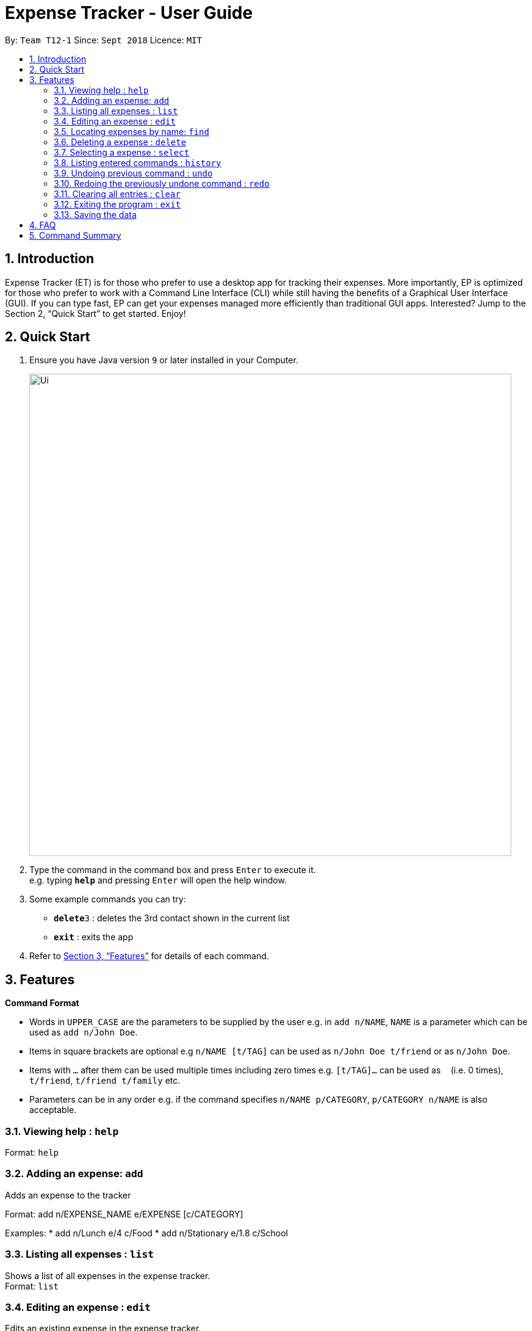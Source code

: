 = Expense Tracker - User Guide
:site-section: UserGuide
:toc:
:toc-title:
:toc-placement: preamble
:sectnums:
:imagesDir: images
:stylesDir: stylesheets
:xrefstyle: full
:experimental:
ifdef::env-github[]
:tip-caption: :bulb:
:note-caption: :information_source:
endif::[]
:repoURL: https://github.com/se-edu/addressbook-level4

By: `Team T12-1`      Since: `Sept 2018`      Licence: `MIT`

== Introduction

Expense Tracker (ET) is for those who prefer to use a desktop app for tracking their expenses. More importantly, EP is optimized for those who prefer to work with a Command Line Interface (CLI) while still having the benefits of a Graphical User Interface (GUI). If you can type fast, EP can get your expenses managed more efficiently than traditional GUI apps. Interested? Jump to the Section 2, “Quick Start” to get started. Enjoy!

== Quick Start

.  Ensure you have Java version `9` or later installed in your Computer.

+
image::Ui.png[width="790"]
+
.  Type the command in the command box and press kbd:[Enter] to execute it. +
e.g. typing *`help`* and pressing kbd:[Enter] will open the help window.
.  Some example commands you can try:

* **`delete`**`3` : deletes the 3rd contact shown in the current list
* *`exit`* : exits the app

.  Refer to <<Features>> for details of each command.

[[Features]]
== Features

====
*Command Format*

* Words in `UPPER_CASE` are the parameters to be supplied by the user e.g. in `add n/NAME`, `NAME` is a parameter which can be used as `add n/John Doe`.
* Items in square brackets are optional e.g `n/NAME [t/TAG]` can be used as `n/John Doe t/friend` or as `n/John Doe`.
* Items with `…`​ after them can be used multiple times including zero times e.g. `[t/TAG]...` can be used as `{nbsp}` (i.e. 0 times), `t/friend`, `t/friend t/family` etc.
* Parameters can be in any order e.g. if the command specifies `n/NAME p/CATEGORY`, `p/CATEGORY n/NAME` is also acceptable.
====

=== Viewing help : `help`

Format: `help`

=== Adding an expense: `add`
Adds an expense to the tracker

Format: add n/EXPENSE_NAME e/EXPENSE [c/CATEGORY]

Examples:
*  add n/Lunch e/4 c/Food
*  add n/Stationary e/1.8 c/School


=== Listing all expenses : `list`

Shows a list of all expenses in the expense tracker. +
Format: `list`

=== Editing an expense : `edit`

Edits an existing expense in the expense tracker. +
Format: `edit INDEX n/EXPENSE_NAME e/EXPENSE [c/CATEGORY]

****
* Edits the expense at the specified `INDEX`. The index refers to the index number shown in the displayed expense list. The index *must be a positive integer* 1, 2, 3, ...
* At least one of the optional fields must be provided.
* Existing values will be updated to the input values.
****

Examples:

* `edit 1 n/Stationary e/1.8 c/School` +
Edits the name of the 1st expense to be `Stationary` and `school` respectively.

=== Locating expenses by name: `find`

Finds expense whose names contain any of the given keywords. +
Format: `find KEYWORD [MORE_KEYWORDS]`

****
* The search is case insensitive. e.g `hans` will match `Hans`
* The order of the keywords does not matter. e.g. `Hans Bo` will match `Bo Hans`
* Only the name is searched.
* Only full words will be matched e.g. `Han` will not match `Hans`
* Expense matching at least one keyword will be returned (i.e. `OR` search).
****


=== Deleting a expense : `delete`

Deletes the specified expense from the expense tracker. +
Format: `delete INDEX`

****
* Deletes the person at the specified `INDEX`.
* The index refers to the index number shown in the displayed expense list.
* The index *must be a positive integer* 1, 2, 3, ...
****

Examples:

* `list` +
`delete 2` +
Deletes the 2nd expense from the expense tracker.
* `find Betsy` +
`delete 1` +
Deletes the 1st expense from the expense tracker.

=== Selecting a expense : `select`

Selects the expense identified by the index number used in the displayed expense list. +
Format: `select INDEX`

****
* Selects the expense and loads the Google search page the expense at the specified `INDEX`.
* The index refers to the index number shown in the displayed expense list.
* The index *must be a positive integer* `1, 2, 3, ...`
****

Examples:

* `list` +
`select 2` +
Selects the 2nd expense in the address book.
* `find Betsy` +
`select 1` +
Selects the 1st expense in the results of the `find` command.

=== Listing entered commands : `history`

Lists all the commands that you have entered in reverse chronological order. +
Format: `history`

[NOTE]
====
Pressing the kbd:[&uarr;] and kbd:[&darr;] arrows will display the previous and next input respectively in the command box.
====

// tag::undoredo[]
=== Undoing previous command : `undo`

Restores the expense tracker to the state before the previous _undoable_ command was executed. +
Format: `undo`

[NOTE]
====
Undoable commands: those commands that modify the address book's content (`add`, `delete`, `edit` and `clear`).
====

Examples:

* `delete 1` +
`list` +
`undo` (reverses the `delete 1` command) +

* `select 1` +
`list` +
`undo` +
The `undo` command fails as there are no undoable commands executed previously.

* `delete 1` +
`clear` +
`undo` (reverses the `clear` command) +
`undo` (reverses the `delete 1` command) +

=== Redoing the previously undone command : `redo`

Reverses the most recent `undo` command. +
Format: `redo`

Examples:

* `delete 1` +
`undo` (reverses the `delete 1` command) +
`redo` (reapplies the `delete 1` command) +

* `delete 1` +
`redo` +
The `redo` command fails as there are no `undo` commands executed previously.

* `delete 1` +
`clear` +
`undo` (reverses the `clear` command) +
`undo` (reverses the `delete 1` command) +
`redo` (reapplies the `delete 1` command) +
`redo` (reapplies the `clear` command) +
// end::undoredo[]

=== Clearing all entries : `clear`

Clears all entries from the expense tracker. +
Format: `clear`

=== Exiting the program : `exit`

Exits the program. +
Format: `exit`

=== Saving the data

Address book data are saved in the hard disk automatically after any command that changes the data. +
There is no need to save manually.


== FAQ

*Q*: How do I transfer my data to another Computer? +
*A*:  Install the app in the other computer and overwrite the empty data file it creates with the file that contains the data of your previous Expense Tracker folder.

== Command Summary

* *Add* `add n/EXPENSE_NAME e/EXPENSE [c/CATEGORY]` +
e.g. `add n/Lunch e/4 c/Food`
* *Clear* : `clear`
* *Delete* : `delete INDEX` +
e.g. `delete 3`
* *Edit* : `edit INDEX n/EXPENSE_NAME e/EXPENSE [c/CATEGORY]` +
e.g. `edit 2 n/Lunch e/4 c/Food`
* *Find* : `find KEYWORD [MORE_KEYWORDS]` +
e.g. `find school`
* *List* : `list`
* *Help* : `help`
* *Select* : `select INDEX` +
e.g.`select 2`
* *History* : `history`
* *Undo* : `undo`
* *Redo* : `redo`
